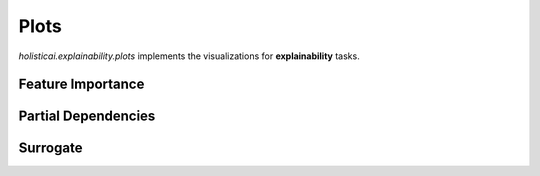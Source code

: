 
=====
Plots
=====

`holisticai.explainability.plots` implements the visualizations for **explainability** tasks.


.. _xai_feature_importance:

Feature Importance
------------------

.. autosummary::
    :toctree: .generated/
    
    holisticai.explainability.plots.plot_feature_importance

.. _xai_partial_dependencies:

Partial Dependencies
--------------------

.. autosummary::
    :toctree: .generated/
    
    holisticai.explainability.plots.plot_partial_dependence

.. _xai_tree_surrogates:

Surrogate
---------

.. autosummary::
    :toctree: .generated/
    
    holisticai.explainability.plots.plot_surrogate